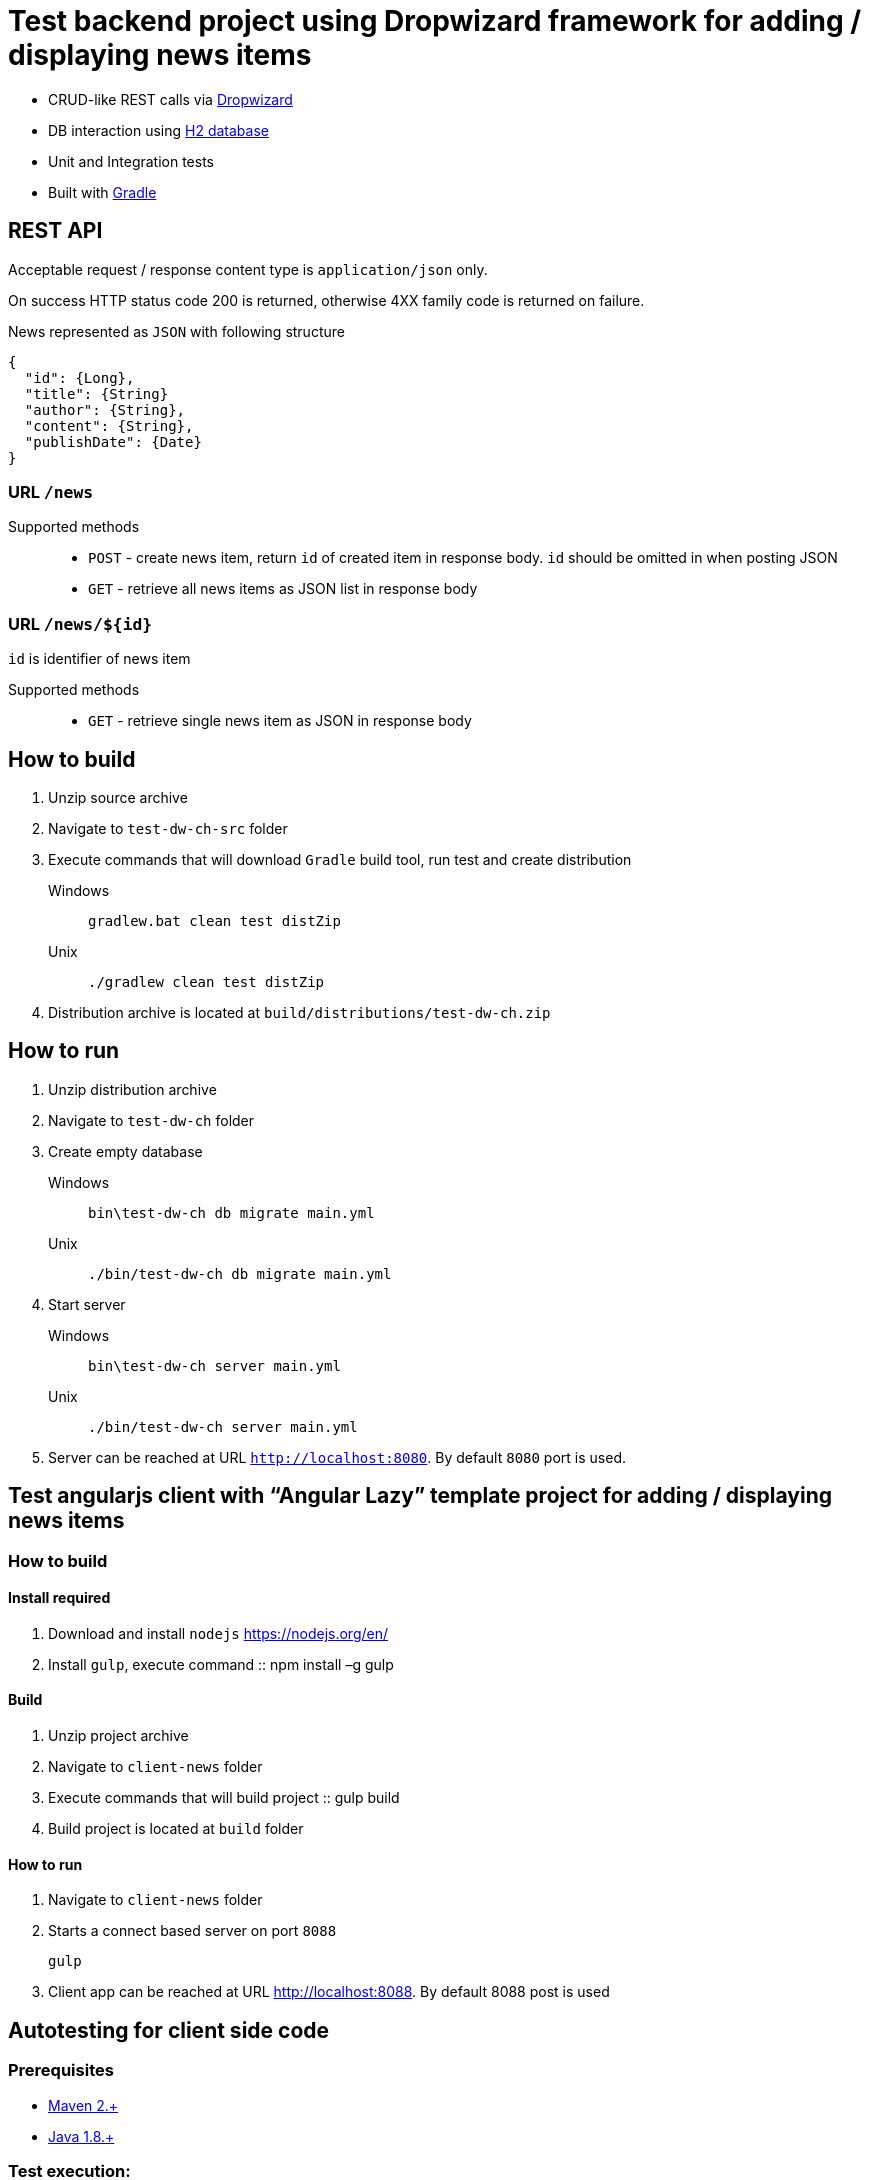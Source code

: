 = Test backend project using Dropwizard framework for adding / displaying news items

* CRUD-like REST calls via http://www.dropwizard.io/0.9.2/docs/[Dropwizard]
* DB interaction using http://www.h2database.com/html/main.html[H2 database]
* Unit and Integration tests
* Built with http://gradle.org/[Gradle]

== REST API

Acceptable request / response  content type is `application/json` only.

On success HTTP status code 200 is returned, otherwise 4XX family code is returned on failure.

News represented as `JSON` with following structure

[source,json]
----
{
  "id": {Long},
  "title": {String}
  "author": {String},
  "content": {String},
  "publishDate": {Date}
}
----


=== URL `/news`

Supported methods::
* `POST` - create news item, return `id` of created item in response body. `id` should be omitted in when posting JSON
* `GET` - retrieve all news items as JSON list in response body

=== URL `/news/${id}`

`id` is identifier of news item

Supported methods::
* `GET` - retrieve single news item as JSON in response body

<<<

== How to build

. Unzip source archive
. Navigate to `test-dw-ch-src` folder
. Execute commands that will download `Gradle` build tool, run test and create distribution

Windows::
+
  gradlew.bat clean test distZip

Unix::
+
  ./gradlew clean test distZip

. Distribution archive is located at `build/distributions/test-dw-ch.zip`

<<<

== How to run

. Unzip distribution archive
. Navigate to `test-dw-ch` folder
. Create empty database

Windows::
+
  bin\test-dw-ch db migrate main.yml

Unix::
+
  ./bin/test-dw-ch db migrate main.yml

. Start server

Windows::
+
  bin\test-dw-ch server main.yml

Unix::
+
  ./bin/test-dw-ch server main.yml

. Server can be reached at URL `http://localhost:8080`. By default `8080` port is used.

<<<

== Test angularjs client with “Angular Lazy” template project for adding / displaying news items

=== How to build

==== Install required

. Download and install `nodejs` https://nodejs.org/en/
. Install `gulp`, execute command
::
  npm install –g gulp
  
==== Build

. Unzip project archive
. Navigate to `client-news` folder
. Execute commands that will build project
::
  gulp build
. Build project is located at `build` folder

==== How to run

. Navigate to `client-news` folder
. Starts a connect based server on port `8088`

  gulp
  
. Client app can be reached at URL http://localhost:8088. By default 8088 post is used

<<<

== Autotesting for client side code

=== Prerequisites

* https://maven.apache.org/download.cgi[Maven 2.+]
* http://www.oracle.com/technetwork/java/javase/downloads/index.html[Java 1.8.+]

=== Test execution:
. Go to folder test-selenium
. windows/linux command line:

  mvn clean verify thucydides:aggregate

=== Test results

Test results are available in pretty format on browser::

`test-selenium/target/site/thucydides/index.html`